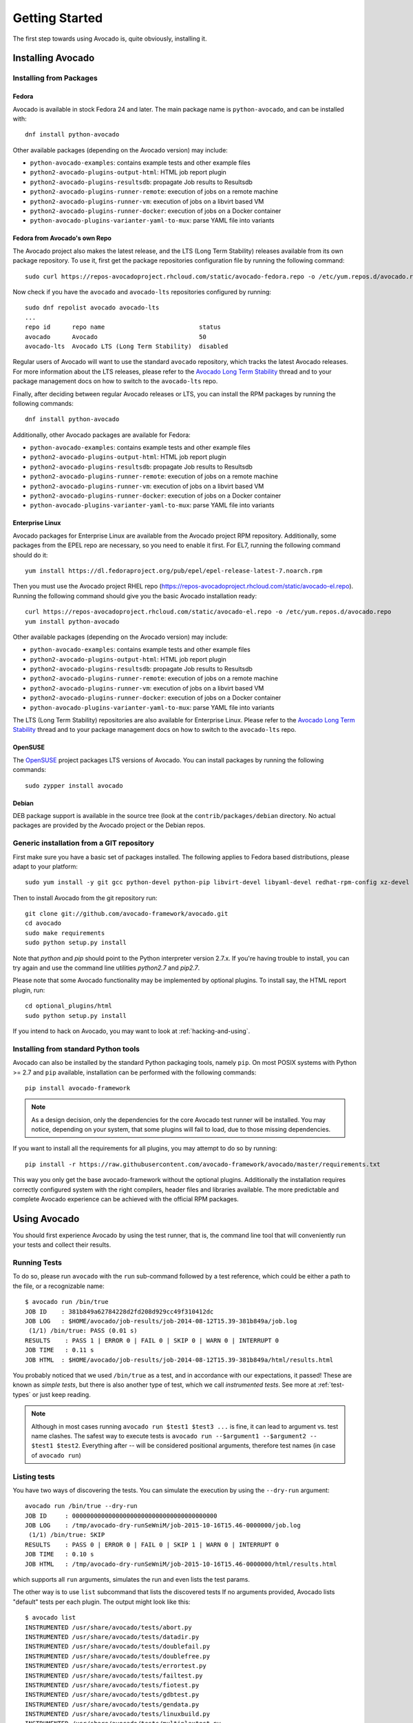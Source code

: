 .. _get-started:

===============
Getting Started
===============

The first step towards using Avocado is, quite obviously, installing it.

.. Note: this section section shares content with the project README
         file.  When editing this section, also sync the content with
         the README file.  Also notice that this file uses a larger
         set of ReST/sphinx statements, which do not look as good on a
         plain README file.

Installing Avocado
==================

Installing from Packages
------------------------

Fedora
~~~~~~

Avocado is available in stock Fedora 24 and later.  The main package
name is ``python-avocado``, and can be installed with::

    dnf install python-avocado

Other available packages (depending on the Avocado version) may include:

* ``python-avocado-examples``: contains example tests and other example files
* ``python2-avocado-plugins-output-html``: HTML job report plugin
* ``python2-avocado-plugins-resultsdb``: propagate Job results to Resultsdb
* ``python2-avocado-plugins-runner-remote``: execution of jobs on a remote machine
* ``python2-avocado-plugins-runner-vm``: execution of jobs on a libvirt based VM
* ``python2-avocado-plugins-runner-docker``: execution of jobs on a Docker container
* ``python-avocado-plugins-varianter-yaml-to-mux``: parse YAML file into variants

.. _fedora-from-avocados-own-repo:

Fedora from Avocado's own Repo
~~~~~~~~~~~~~~~~~~~~~~~~~~~~~~

The Avocado project also makes the latest release, and the LTS (Long
Term Stability) releases available from its own package repository.
To use it, first get the package repositories configuration file by
running the following command::

    sudo curl https://repos-avocadoproject.rhcloud.com/static/avocado-fedora.repo -o /etc/yum.repos.d/avocado.repo

Now check if you have the ``avocado`` and ``avocado-lts`` repositories configured by running::

    sudo dnf repolist avocado avocado-lts
    ...
    repo id      repo name                          status
    avocado      Avocado                            50
    avocado-lts  Avocado LTS (Long Term Stability)  disabled

Regular users of Avocado will want to use the standard ``avocado``
repository, which tracks the latest Avocado releases.  For more
information about the LTS releases, please refer to the `Avocado Long
Term Stability`_ thread and to your package management docs on
how to switch to the ``avocado-lts`` repo.

Finally, after deciding between regular Avocado releases or LTS, you
can install the RPM packages by running the following commands::

    dnf install python-avocado

Additionally, other Avocado packages are available for Fedora:

* ``python-avocado-examples``: contains example tests and other example files
* ``python2-avocado-plugins-output-html``: HTML job report plugin
* ``python2-avocado-plugins-resultsdb``: propagate Job results to Resultsdb
* ``python2-avocado-plugins-runner-remote``: execution of jobs on a remote machine
* ``python2-avocado-plugins-runner-vm``: execution of jobs on a libvirt based VM
* ``python2-avocado-plugins-runner-docker``: execution of jobs on a Docker container
* ``python-avocado-plugins-varianter-yaml-to-mux``: parse YAML file into variants

Enterprise Linux
~~~~~~~~~~~~~~~~

Avocado packages for Enterprise Linux are available from the Avocado
project RPM repository.  Additionally, some packages from the EPEL repo are
necessary, so you need to enable it first.  For EL7, running the
following command should do it::

    yum install https://dl.fedoraproject.org/pub/epel/epel-release-latest-7.noarch.rpm

Then you must use the Avocado project RHEL repo
(https://repos-avocadoproject.rhcloud.com/static/avocado-el.repo).
Running the following command should give you the basic Avocado
installation ready::

    curl https://repos-avocadoproject.rhcloud.com/static/avocado-el.repo -o /etc/yum.repos.d/avocado.repo
    yum install python-avocado

Other available packages (depending on the Avocado version) may include:

* ``python-avocado-examples``: contains example tests and other example files
* ``python2-avocado-plugins-output-html``: HTML job report plugin
* ``python2-avocado-plugins-resultsdb``: propagate Job results to Resultsdb
* ``python2-avocado-plugins-runner-remote``: execution of jobs on a remote machine
* ``python2-avocado-plugins-runner-vm``: execution of jobs on a libvirt based VM
* ``python2-avocado-plugins-runner-docker``: execution of jobs on a Docker container
* ``python-avocado-plugins-varianter-yaml-to-mux``: parse YAML file into variants

The LTS (Long Term Stability) repositories are also available for
Enterprise Linux.  Please refer to the `Avocado Long Term
Stability`_ thread and to your package management docs on how to
switch to the ``avocado-lts`` repo.

OpenSUSE
~~~~~~~~

The `OpenSUSE`_ project packages LTS versions of Avocado.  You can
install packages by running the following commands::

  sudo zypper install avocado

Debian
~~~~~~

DEB package support is available in the source tree (look at the
``contrib/packages/debian`` directory.  No actual packages are
provided by the Avocado project or the Debian repos.

Generic installation from a GIT repository
------------------------------------------

First make sure you have a basic set of packages installed. The
following applies to Fedora based distributions, please adapt to
your platform::

    sudo yum install -y git gcc python-devel python-pip libvirt-devel libyaml-devel redhat-rpm-config xz-devel

Then to install Avocado from the git repository run::

    git clone git://github.com/avocado-framework/avocado.git
    cd avocado
    sudo make requirements
    sudo python setup.py install

Note that `python` and `pip` should point to the Python interpreter version 2.7.x.
If you're having trouble to install, you can try again and use the command line
utilities `python2.7` and `pip2.7`.

Please note that some Avocado functionality may be implemented by
optional plugins.  To install say, the HTML report plugin, run::

    cd optional_plugins/html
    sudo python setup.py install

If you intend to hack on Avocado, you may want to look at :ref:`hacking-and-using`.

Installing from standard Python tools
-------------------------------------

Avocado can also be installed by the standard Python packaging tools,
namely ``pip``.  On most POSIX systems with Python >= 2.7 and ``pip``
available, installation can be performed with the following commands::

  pip install avocado-framework

.. note:: As a design decision, only the dependencies for the core
          Avocado test runner will be installed.  You may notice,
          depending on your system, that some plugins will fail to load,
          due to those missing dependencies.

If you want to install all the requirements for all plugins, you may
attempt to do so by running::

  pip install -r https://raw.githubusercontent.com/avocado-framework/avocado/master/requirements.txt

This way you only get the base avocado-framework without the optional
plugins. Additionally the installation requires correctly configured
system with the right compilers, header files and libraries available.
The more predictable and complete Avocado experience can be achieved with
the official RPM packages.

Using Avocado
=============

You should first experience Avocado by using the test runner, that is, the command
line tool that will conveniently run your tests and collect their results.

Running Tests
-------------

To do so, please run ``avocado`` with the ``run`` sub-command followed by
a test reference, which could be either a path to the file, or a
recognizable name::

    $ avocado run /bin/true
    JOB ID    : 381b849a62784228d2fd208d929cc49f310412dc
    JOB LOG   : $HOME/avocado/job-results/job-2014-08-12T15.39-381b849a/job.log
     (1/1) /bin/true: PASS (0.01 s)
    RESULTS    : PASS 1 | ERROR 0 | FAIL 0 | SKIP 0 | WARN 0 | INTERRUPT 0
    JOB TIME   : 0.11 s
    JOB HTML  : $HOME/avocado/job-results/job-2014-08-12T15.39-381b849a/html/results.html

You probably noticed that we used ``/bin/true`` as a test, and in accordance with our
expectations, it passed! These are known as `simple tests`, but there is also another
type of test, which we call `instrumented tests`. See more at :ref:`test-types` or just
keep reading.

.. note:: Although in most cases running ``avocado run $test1 $test3 ...`` is
          fine, it can lead to argument vs. test name clashes. The safest
          way to execute tests is ``avocado run --$argument1 --$argument2
          -- $test1 $test2``. Everything after `--` will be considered
          positional arguments, therefore test names (in case of
          ``avocado run``)

Listing tests
-------------

You have two ways of discovering the tests. You can simulate the execution by
using the ``--dry-run`` argument::

    avocado run /bin/true --dry-run
    JOB ID     : 0000000000000000000000000000000000000000
    JOB LOG    : /tmp/avocado-dry-runSeWniM/job-2015-10-16T15.46-0000000/job.log
     (1/1) /bin/true: SKIP
    RESULTS    : PASS 0 | ERROR 0 | FAIL 0 | SKIP 1 | WARN 0 | INTERRUPT 0
    JOB TIME   : 0.10 s
    JOB HTML   : /tmp/avocado-dry-runSeWniM/job-2015-10-16T15.46-0000000/html/results.html

which supports all ``run`` arguments, simulates the run and even lists the test params.

The other way is to use ``list`` subcommand that lists the discovered tests
If no arguments provided, Avocado lists "default" tests per each plugin.
The output might look like this::

    $ avocado list
    INSTRUMENTED /usr/share/avocado/tests/abort.py
    INSTRUMENTED /usr/share/avocado/tests/datadir.py
    INSTRUMENTED /usr/share/avocado/tests/doublefail.py
    INSTRUMENTED /usr/share/avocado/tests/doublefree.py
    INSTRUMENTED /usr/share/avocado/tests/errortest.py
    INSTRUMENTED /usr/share/avocado/tests/failtest.py
    INSTRUMENTED /usr/share/avocado/tests/fiotest.py
    INSTRUMENTED /usr/share/avocado/tests/gdbtest.py
    INSTRUMENTED /usr/share/avocado/tests/gendata.py
    INSTRUMENTED /usr/share/avocado/tests/linuxbuild.py
    INSTRUMENTED /usr/share/avocado/tests/multiplextest.py
    INSTRUMENTED /usr/share/avocado/tests/passtest.py
    INSTRUMENTED /usr/share/avocado/tests/sleeptenmin.py
    INSTRUMENTED /usr/share/avocado/tests/sleeptest.py
    INSTRUMENTED /usr/share/avocado/tests/synctest.py
    INSTRUMENTED /usr/share/avocado/tests/timeouttest.py
    INSTRUMENTED /usr/share/avocado/tests/trinity.py
    INSTRUMENTED /usr/share/avocado/tests/warntest.py
    INSTRUMENTED /usr/share/avocado/tests/whiteboard.py
    ...

These Python files are considered by Avocado to contain ``INSTRUMENTED``
tests.

Let's now list only the executable shell scripts::

    $ avocado list | grep ^SIMPLE
    SIMPLE       /usr/share/avocado/tests/env_variables.sh
    SIMPLE       /usr/share/avocado/tests/output_check.sh
    SIMPLE       /usr/share/avocado/tests/simplewarning.sh
    SIMPLE       /usr/share/avocado/tests/failtest.sh
    SIMPLE       /usr/share/avocado/tests/passtest.sh

Here, as mentioned before, ``SIMPLE`` means that those files are executables
treated as simple tests. You can also give the ``--verbose`` or ``-V`` flag to
display files that were found by Avocado, but are not considered Avocado tests::

    $ avocado list examples/gdb-prerun-scripts/ -V
    Type       Test                                     Tag(s)
    NOT_A_TEST examples/gdb-prerun-scripts/README
    NOT_A_TEST examples/gdb-prerun-scripts/pass-sigusr1

    TEST TYPES SUMMARY
    ==================
    SIMPLE: 0
    INSTRUMENTED: 0
    MISSING: 0
    NOT_A_TEST: 2

Notice that the verbose flag also adds summary information.

Writing a Simple Test
=====================

This very simple example of simple test written in shell script::

    $ echo '#!/bin/bash' > /tmp/simple_test.sh
    $ echo 'exit 0' >> /tmp/simple_test.sh
    $ chmod +x /tmp/simple_test.sh

Notice that the file is given executable permissions, which is a requirement for
Avocado to treat it as a simple test. Also notice that the script exits with status
code 0, which signals a successful result to Avocado.

Running A More Complex Test Job
===============================

You can run any number of test in an arbitrary order, as well as mix and match
instrumented and simple tests::

    $ avocado run failtest.py sleeptest.py synctest.py failtest.py synctest.py /tmp/simple_test.sh
    JOB ID    : 86911e49b5f2c36caeea41307cee4fecdcdfa121
    JOB LOG   : $HOME/avocado/job-results/job-2014-08-12T15.42-86911e49/job.log
     (1/6) failtest.py:FailTest.test: FAIL (0.00 s)
     (2/6) sleeptest.py:SleepTest.test: PASS (1.00 s)
     (3/6) synctest.py:SyncTest.test: PASS (2.43 s)
     (4/6) failtest.py:FailTest.test: FAIL (0.00 s)
     (5/6) synctest.py:SyncTest.test: PASS (2.44 s)
     (6/6) /tmp/simple_test.sh.1: PASS (0.02 s)
    RESULTS    : PASS 4 | ERROR 0 | FAIL 2 | SKIP 0 | WARN 0 | INTERRUPT 0
    JOB TIME   : 5.98 s
    JOB HTML  : $HOME/avocado/job-results/job-2014-08-12T15.42-86911e49/html/results.html

Interrupting The Job On First Failed Test (failfast)
====================================================

The Avocado ``run`` command has the option ``--failfast on`` to exit the job
on first failed test::

    $ avocado run --failfast on /bin/true /bin/false /bin/true /bin/true
    JOB ID     : eaf51b8c7d6be966bdf5562c9611b1ec2db3f68a
    JOB LOG    : $HOME/avocado/job-results/job-2016-07-19T09.43-eaf51b8/job.log
     (1/4) /bin/true: PASS (0.01 s)
     (2/4) /bin/false: FAIL (0.01 s)
    Interrupting job (failfast).
    RESULTS    : PASS 1 | ERROR 0 | FAIL 1 | SKIP 2 | WARN 0 | INTERRUPT 0
    JOB TIME   : 0.12 s
    JOB HTML   : /home/apahim/avocado/job-results/job-2016-07-19T09.43-eaf51b8/html/results.html

The ``--failfast`` option accepts the argument ``off``. Since it's disabled
by default, the ``off`` argument only makes sense in replay jobs, when the
original job was executed with ``--failfast on``.

Ignoring Missing Test References
================================

When you provide a list of test references, Avocado will try to resolve
all of them to tests. If one or more test references can not be resolved
to tests, the Job will not be created. Example::

    $ avocado run passtest.py badtest.py
    Unable to resolve reference(s) 'badtest.py' with plugins(s) 'file', 'robot', 'external', try running 'avocado list -V badtest.py' to see the details.

But if you want to execute the Job anyway, with the tests that could be
resolved, you can use ``--ignore-missing-references on``. The same message
will appear in the UI, but the Job will be executed::

    $ avocado run passtest.py badtest.py --ignore-missing-references on
    Unable to resolve reference(s) 'badtest.py' with plugins(s) 'file', 'robot', 'external', try running 'avocado list -V badtest.py' to see the details.
    JOB ID     : 85927c113074b9defd64ea595d6d1c3fdfc1f58f
    JOB LOG    : $HOME/avocado/job-results/job-2017-05-17T10.54-85927c1/job.log
     (1/1) passtest.py:PassTest.test: PASS (0.02 s)
    RESULTS    : PASS 1 | ERROR 0 | FAIL 0 | SKIP 0 | WARN 0 | INTERRUPT 0 | CANCEL 0
    JOB TIME   : 0.11 s
    JOB HTML   : $HOME/avocado/job-results/job-2017-05-17T10.54-85927c1/html/results.html

The ``--ignore-missing-references`` option accepts the argument ``off``.
Since it's disabled by default, the ``off`` argument only makes sense in
replay jobs, when the original job was executed with
``--ignore-missing-references on``.

.. _running-external-runner:

Running Tests With An External Runner
=====================================

It's quite common to have organically grown test suites in most
software projects. These usually include a custom built, very specific
test runner that knows how to find and run their own tests.

Still, running those tests inside Avocado may be a good idea for
various reasons, including being able to have results in different
human and machine readable formats, collecting system information
alongside those tests (the Avocado's `sysinfo` functionality), and
more.

Avocado makes that possible by means of its "external runner" feature. The
most basic way of using it is::

    $ avocado run --external-runner=/path/to/external_runner foo bar baz

In this example, Avocado will report individual test results for tests
`foo`, `bar` and `baz`. The actual results will be based on the return
code of individual executions of `/path/to/external_runner foo`,
`/path/to/external_runner bar` and finally `/path/to/external_runner baz`.

As another way to explain an show how this feature works, think of the
"external runner" as some kind of interpreter and the individual tests as
anything that this interpreter recognizes and is able to execute. A
UNIX shell, say `/bin/sh` could be considered an external runner, and
files with shell code could be considered tests::

    $ echo "exit 0" > /tmp/pass
    $ echo "exit 1" > /tmp/fail
    $ avocado run --external-runner=/bin/sh /tmp/pass /tmp/fail
    JOB ID     : 4a2a1d259690cc7b226e33facdde4f628ab30741
    JOB LOG    : /home/<user>/avocado/job-results/job-<date>-<shortid>/job.log
    (1/2) /tmp/pass: PASS (0.01 s)
    (2/2) /tmp/fail: FAIL (0.01 s)
    RESULTS    : PASS 1 | ERROR 0 | FAIL 1 | SKIP 0 | WARN 0 | INTERRUPT 0
    JOB TIME   : 0.11 s
    JOB HTML   : /home/<user>/avocado/job-results/job-<date>-<shortid>/html/results.html

This example is pretty obvious, and could be achieved by giving
`/tmp/pass` and `/tmp/fail` shell "shebangs" (`#!/bin/sh`), making
them executable (`chmod +x /tmp/pass /tmp/fail)`, and running them as
"SIMPLE" tests.

But now consider the following example::

    $ avocado run --external-runner=/bin/curl http://local-avocado-server:9405/jobs/ \
                                           http://remote-avocado-server:9405/jobs/
    JOB ID     : 56016a1ffffaba02492fdbd5662ac0b958f51e11
    JOB LOG    : /home/<user>/avocado/job-results/job-<date>-<shortid>/job.log
    (1/2) http://local-avocado-server:9405/jobs/: PASS (0.02 s)
    (2/2) http://remote-avocado-server:9405/jobs/: FAIL (3.02 s)
    RESULTS    : PASS 1 | ERROR 0 | FAIL 1 | SKIP 0 | WARN 0 | INTERRUPT 0
    JOB TIME   : 3.14 s
    JOB HTML   : /home/<user>/avocado/job-results/job-<date>-<shortid>/html/results.html

This effectively makes `/bin/curl` an "external test runner", responsible for
trying to fetch those URLs, and reporting PASS or FAIL for each of them.

Debugging tests
===============

Showing test output
-------------------

When developing new tests, you frequently want to look straight at the
job log, without switching screens or having to "tail" the job log.

In order to do that, you can use ``avocado --show test run ...`` or
``avocado run --show-job-log ...`` options::

    $ avocado --show test run examples/tests/sleeptest.py
    ...
    Job ID: f9ea1742134e5352dec82335af584d1f151d4b85

    START 1-sleeptest.py:SleepTest.test

    PARAMS (key=timeout, path=*, default=None) => None
    PARAMS (key=sleep_length, path=*, default=1) => 1
    Sleeping for 1.00 seconds
    PASS 1-sleeptest.py:SleepTest.test

    Test results available in $HOME/avocado/job-results/job-2015-06-02T10.45-f9ea174

As you can see, the UI output is suppressed and only the job log is shown,
making this a useful feature for test development and debugging.

Interrupting tests execution
----------------------------

To interrupt a job execution a user can press ``ctrl+c`` which after a single
press sends SIGTERM to the main test's process and waits for it to finish.
If this does not help user can press ``ctrl+c`` again (after 2s grace period)
which destroys the test's process ungracefully and safely finishes the job
execution always providing the test results.

To pause the test execution a user can use ``ctrl+z`` which sends ``SIGSTOP``
to all processes inherited from the test's PID. We do our best to stop all
processes, but the operation is not atomic and some new processes might
not be stopped. Another ``ctrl+z`` sends ``SIGCONT`` to all
processes inherited by the test's PID resuming the execution. Note the
test execution time (concerning the test timeout) are still running while
the test's process is stopped.

The test can also be interrupted by an Avocado feature. One example would
be the `Debugging with GDB` :doc:`DebuggingWithGDB` feature.

For custom interactions it is also possible to use other means like ``pdb``
or ``pydevd`` :doc:`DevelopmentTips` breakpoints. Beware it's not possible
to use ``STDIN`` from tests (unless dark magic is used).

.. _Avocado Long Term Stability: https://www.redhat.com/archives/avocado-devel/2016-April/msg00038.html
.. _OpenSUSE: https://build.opensuse.org/package/show/Virtualization:Tests/avocado

